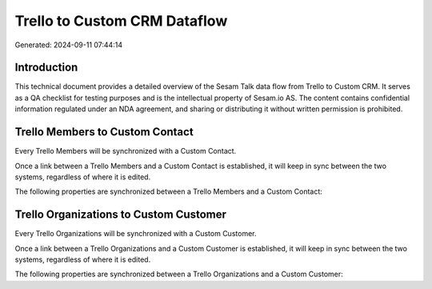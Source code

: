 =============================
Trello to Custom CRM Dataflow
=============================

Generated: 2024-09-11 07:44:14

Introduction
------------

This technical document provides a detailed overview of the Sesam Talk data flow from Trello to Custom CRM. It serves as a QA checklist for testing purposes and is the intellectual property of Sesam.io AS. The content contains confidential information regulated under an NDA agreement, and sharing or distributing it without written permission is prohibited.

Trello Members to Custom Contact
--------------------------------
Every Trello Members will be synchronized with a Custom Contact.

Once a link between a Trello Members and a Custom Contact is established, it will keep in sync between the two systems, regardless of where it is edited.

The following properties are synchronized between a Trello Members and a Custom Contact:

.. list-table::
   :header-rows: 1

   * - Trello Members Property
     - Custom Contact Property
     - Custom Data Type


Trello Organizations to Custom Customer
---------------------------------------
Every Trello Organizations will be synchronized with a Custom Customer.

Once a link between a Trello Organizations and a Custom Customer is established, it will keep in sync between the two systems, regardless of where it is edited.

The following properties are synchronized between a Trello Organizations and a Custom Customer:

.. list-table::
   :header-rows: 1

   * - Trello Organizations Property
     - Custom Customer Property
     - Custom Data Type

